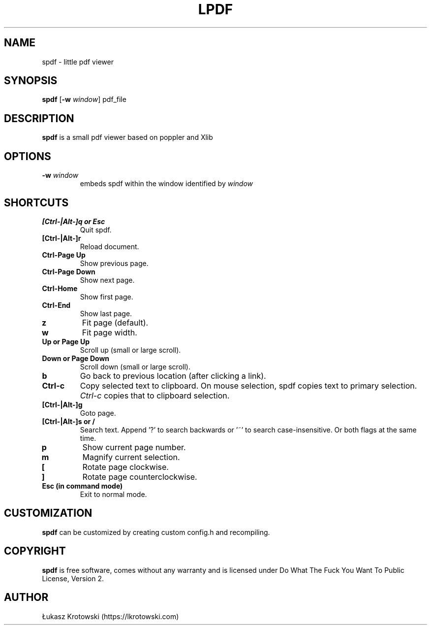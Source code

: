 .TH LPDF 1 spdf
.SH NAME
spdf \- little pdf viewer
.SH SYNOPSIS
.B spdf
.RB [ \-w
.IR window ]
.RI pdf_file
.SH DESCRIPTION
.B spdf
is a small pdf viewer based on poppler and Xlib
.SH OPTIONS
.TP
.BI \-w " window"
embeds spdf within the window identified by
.I window
.SH SHORTCUTS
.TP
.B [Ctrl-|Alt-]q or Esc
Quit spdf.
.TP
.B [Ctrl-|Alt-]r
Reload document.
.TP
.B Ctrl-Page Up
Show previous page.
.TP
.B Ctrl-Page Down
Show next page.
.TP
.B Ctrl-Home
Show first page.
.TP
.B Ctrl-End
Show last page.
.TP
.B z
Fit page (default).
.TP
.B w
Fit page width.
.TP
.B Up or Page Up
Scroll up (small or large scroll).
.TP
.B Down or Page Down
Scroll down (small or large scroll).
.TP
.B b
Go back to previous location (after clicking a link).
.TP
.B Ctrl-c
Copy selected text to clipboard. On mouse selection, spdf copies text to primary selection.
.I Ctrl-c
copies that to clipboard selection.
.TP
.B [Ctrl-|Alt-]g
Goto page.
.TP
.B [Ctrl-|Alt-]s or /
Search text. Append '?' to search backwards or '~' to search case-insensitive. Or both flags at the same time.
.TP
.B p
Show current page number.
.TP
.B m
Magnify current selection.
.TP
.B [
Rotate page clockwise.
.TP
.B ]
Rotate page counterclockwise.
.TP
.B Esc (in command mode)
Exit to normal mode.
.SH CUSTOMIZATION
.B spdf
can be customized by creating custom config.h and recompiling.
.SH COPYRIGHT
.B spdf
is free software, comes without any warranty and is licensed under Do What The Fuck You Want To Public License, Version 2.
.SH AUTHOR
Łukasz Krotowski (https://lkrotowski.com)
